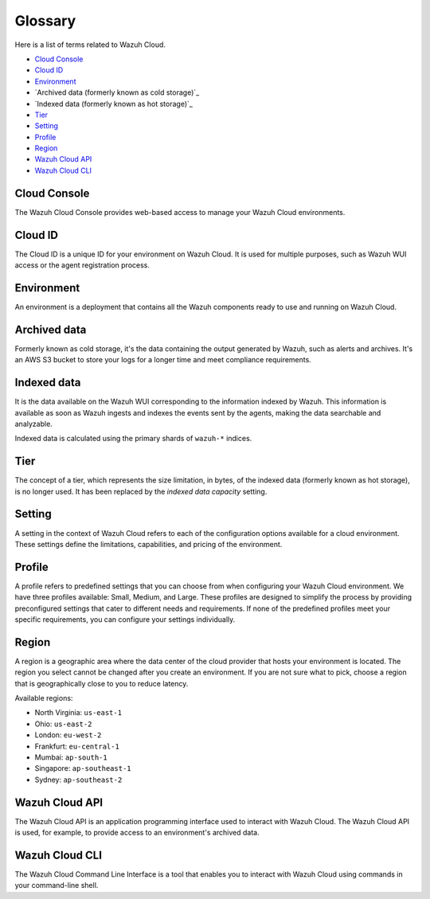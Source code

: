.. Copyright (C) 2015, Wazuh, Inc.

.. meta::
  :description: Check cloud-related terms in this glossary to expand your knowledge and get the most out of the Wazuh Cloud service. Learn more about it in this section. 

.. _cloud_service_glossary:

Glossary
========

Here is a list of terms related to Wazuh Cloud.
  
- `Cloud Console`_

- `Cloud ID`_

- `Environment`_

- `Archived data (formerly known as cold storage)`_
  
- `Indexed data (formerly known as hot storage)`_

- `Tier`_

- `Setting`_

- `Profile`_

- `Region`_

- `Wazuh Cloud API`_
  
- `Wazuh Cloud CLI`_



Cloud Console
--------------

The Wazuh Cloud Console provides web-based access to manage your Wazuh Cloud environments.

.. _cloud_glossary_cloud_id:

Cloud ID
--------

The Cloud ID is a unique ID for your environment on Wazuh Cloud. It is used for multiple purposes, such as Wazuh WUI access or the agent registration process.

.. _cloud_glossary_environment:

Environment
-----------

An environment is a deployment that contains all the Wazuh components ready to use and running on Wazuh Cloud.

.. _cloud_glossary_archived_data:

Archived data
----------------------------------------------

Formerly known as cold storage, it's the data containing the output generated by Wazuh, such as alerts and archives. It's an AWS S3 bucket to store your logs for a longer time and meet compliance requirements.

.. _cloud_glossary_hot_storage:

Indexed data
--------------------------------------------

It is the data available on the Wazuh WUI corresponding to the information indexed by Wazuh. This information is available as soon as Wazuh ingests and indexes the events sent by the agents, making the data searchable and analyzable.

Indexed data is calculated using the primary shards of ``wazuh-*`` indices.

.. _cloud_glossary_tier:

Tier
----

The concept of a tier, which represents the size limitation, in bytes, of the indexed data (formerly known as hot storage), is no longer used. It has been replaced by the *indexed data capacity* setting.

.. _cloud_glossary_setting:

Setting
-------

A setting in the context of Wazuh Cloud refers to each of the configuration options available for a cloud environment. These settings define the limitations, capabilities, and pricing of the environment.

.. _cloud_glossary_profile:

Profile
-------

A profile refers to predefined settings that you can choose from when configuring your Wazuh Cloud environment. We have three profiles available: Small, Medium, and Large. These profiles are designed to simplify the process by providing preconfigured settings that cater to different needs and requirements. If none of the predefined profiles meet your specific requirements, you can configure your settings individually.

.. _cloud_glossary_region:

Region
------

A region is a geographic area where the data center of the cloud provider that hosts your environment is located. The region you select cannot be changed after you create an environment. If you are not sure what to pick, choose a region that is geographically close to you to reduce latency.

Available regions:

* North Virginia: ``us-east-1``
  
* Ohio: ``us-east-2``

* London: ``eu-west-2``

* Frankfurt: ``eu-central-1``

* Mumbai: ``ap-south-1``

* Singapore: ``ap-southeast-1``

* Sydney: ``ap-southeast-2``

.. _cloud_glossary_wazuh_cloud_api:

Wazuh Cloud API
---------------

The Wazuh Cloud API is an application programming interface used to interact with Wazuh Cloud. The Wazuh Cloud API is used, for example, to provide access to an environment's archived data.

.. _cloud_glossary_wazuh_cloud_cli:

Wazuh Cloud CLI
---------------

The Wazuh Cloud Command Line Interface is a tool that enables you to interact with Wazuh Cloud using commands in your command-line shell.